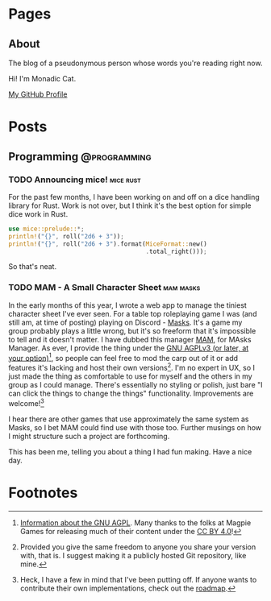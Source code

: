 #+STARTUP: content
#+AUTHOR: Monadic Cat
#+HUGO_BASE_DIR: .
#+HUGO_AUTO_SET_LASTMOD: t

* Pages
  :PROPERTIES:
  :EXPORT_HUGO_CUSTOM_FRONT_MATTER: :nocomment true :nodate true :nopaging true :noread true
  :EXPORT_HUGO_MENU: :menu main
  :EXPORT_HUGO_SECTION: pages
  :EXPORT_HUGO_WEIGHT: auto
  :END:
** About
   :PROPERTIES:
   :EXPORT_FILE_NAME: about
   :END:
The blog of a pseudonymous person whose words you're reading right now.

Hi! I'm Monadic Cat.

[[https://github.com/Monadic-Cat][My GitHub Profile]]

* Posts
  :PROPERTIES:
  :EXPORT_HUGO_SECTION: blog
  :END:
** Programming                                                 :@programming:
*** TODO Announcing mice!                                         :mice:rust:
    :PROPERTIES:
    :EXPORT_DATE: <2019-09-25 Wed>
    :EXPORT_FILE_NAME: announcing-mice
    :END:
For the past few months, I have been working on and off on a
dice handling library for Rust. Work is not over, but
I think it's the best option for simple dice work in Rust.

#+BEGIN_SRC rust
use mice::prelude::*;
println!("{}", roll("2d6 + 3"));
println!("{}", roll("2d6 + 3").format(MiceFormat::new()
                                      .total_right()));
#+END_SRC

So that's neat.
*** TODO MAM - A Small Character Sheet                            :mam:masks:
    :PROPERTIES:
    :EXPORT_DATE: <2019-09-25 Wed>
    :EXPORT_FILE_NAME: mam---a-small-character-sheet
    :END:
In the early months of this year, I wrote a web app to manage the tiniest
character sheet I've ever seen. For a table top roleplaying game I was
(and still am, at time of posting)
playing on Discord - [[https://magpiegames.com/masks][Masks]]. It's a game my group probably plays a little wrong,
but it's so freeform that it's impossible to tell and it doesn't matter.
I have dubbed this manager [[https://mam.catona.bike][MAM]], for MAsks Manager.
As ever, I provide the thing under the [[https://github.com/Monadic-Cat/mam/blob/master/LICENSE][GNU AGPLv3 (or later, at your option)]][fn:3],
so people can feel free to mod the carp out of it or add features it's lacking
and host their own versions[fn:1]. I'm no expert in UX, so I just made
the thing as comfortable to use for myself and the others in my group
as I could manage. There's essentially no styling or polish, just bare
"I can click the things to change the things" functionality.
 Improvements are welcome![fn:2]

I hear there are other games that use approximately the same system as Masks,
so I bet MAM could find use with those too. Further musings on how
I might structure such a project are forthcoming.

This has been me, telling you about a thing I had fun making. Have a nice day.

* Footnotes

[fn:3] [[https://gnu.org/licenses/#AGPL][Information about the GNU AGPL]]. Many thanks to the folks at Magpie Games
for releasing much of their content under the [[https://creativecommons.org/licenses/by/4.0/][CC BY 4.0]]!

[fn:2] Heck, I have a few in mind that I've been putting off. If anyone
wants to contribute their own implementations, check out the [[https://github.com/Monadic-Cat/mam/#mam-masks-manager][roadmap]].

[fn:1] Provided you give the same freedom to anyone you share your version with,
that is. I suggest making it a publicly hosted Git repository, like mine.
